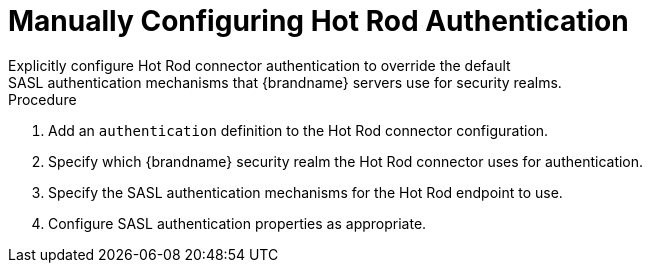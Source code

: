 [id='configure_hotrod_authentication-{context}']
= Manually Configuring Hot Rod Authentication
Explicitly configure Hot Rod connector authentication to override the default
SASL authentication mechanisms that {brandname} servers use for security realms.

.Procedure

. Add an `authentication` definition to the Hot Rod connector configuration.
. Specify which {brandname} security realm the Hot Rod connector uses for authentication.
. Specify the SASL authentication mechanisms for the Hot Rod endpoint to use.
. Configure SASL authentication properties as appropriate.
